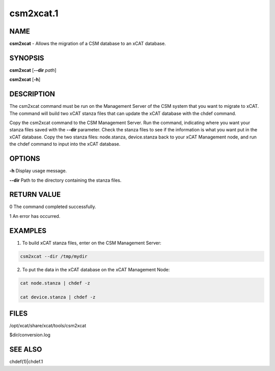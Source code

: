
##########
csm2xcat.1
##########

.. highlight:: perl


****
NAME
****


\ **csm2xcat**\  - Allows the migration of a CSM database to an xCAT database.


********
SYNOPSIS
********


\ **csm2xcat**\  [\ **-**\ **-dir**\  \ *path*\ ]

\ **csm2xcat**\  [\ **-h**\ ]


***********
DESCRIPTION
***********


The csm2xcat command must be run on the Management Server of the CSM system that you want to migrate to xCAT.  The command will build  two xCAT stanza files that can update the xCAT database with the chdef command.

Copy the csm2xcat command to the CSM Management Server.  Run the command, indicating where you want your stanza files saved with the \ **-**\ **-dir**\  parameter.  Check the stanza files to see if the information is what you want put in the xCAT database. Copy the two stanza files: node.stanza, device.stanza back to your xCAT Management node, and run the chdef command to input into the xCAT database.


*******
OPTIONS
*******


\ **-h**\           Display usage message.

\ **-**\ **-dir**\           Path to the directory containing the stanza files.


************
RETURN VALUE
************


0 The command completed successfully.

1 An error has occurred.


********
EXAMPLES
********


1. To build xCAT stanza files, enter on the CSM Management Server:


.. code-block:: perl

  csm2xcat --dir /tmp/mydir


2. To put the data in the xCAT database on the xCAT Management Node:


.. code-block:: perl

  cat node.stanza | chdef -z
 
  cat device.stanza | chdef -z



*****
FILES
*****


/opt/xcat/share/xcat/tools/csm2xcat

$dir/conversion.log


********
SEE ALSO
********


chdef(1)|chdef.1

